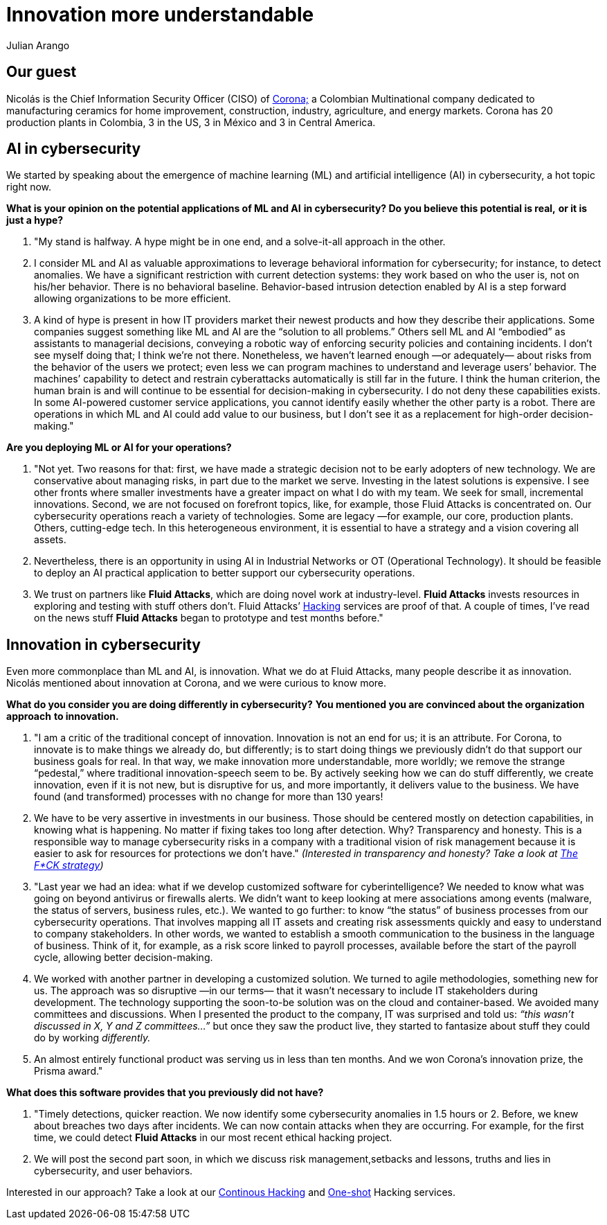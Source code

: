 :slug: innovation-understandable/
:date: 2019-06-18
:subtitle: "We make innovation more understandable, more worldly."
:category: interview
:tags: interview, machine learning
:image: cover.png
:alt: Nicolás Acosta, CISO at Corona
:description: We interviewed Nicolás Acosta, CISO of Corona, a multinational company in the home improvement and construction industry. Nicolás shared his perspective on some topics like artificial intelligence, machine learning, innovation, setbacks as CISO, among others.
:keywords: Artificial Intelligence, Machine Learning, Innovation, Cybersecurity, Cyberintelligence, Hacking
:author: Julian Arango
:writer: jarango
:name: Julian Arango
:about1: Behavioral strategist
:about2: Data scientist in training.!


= Innovation more understandable

== Our guest

Nicolás is the Chief Information Security Officer (CISO) of
link:https://empresa.corona.co/nuestra-compania/quienes-somos[Corona;]
a Colombian Multinational company
dedicated to manufacturing ceramics for home improvement, construction,
industry, agriculture, and energy markets.
Corona has 20 production plants in Colombia, 3 in the US, 3 in México
and 3 in Central America.

== AI in cybersecurity

We started by speaking about the emergence of machine learning (+ML+)
and artificial intelligence (+AI+) in cybersecurity, a hot topic right now.

*What is your opinion on the potential applications of +ML+ and +AI+*
*in cybersecurity? Do you believe this potential is real,*
*or it is just a hype?*
[role="qanda"]
  . "My stand is halfway. A hype might be in one end,
  and a solve-it-all approach in the other.

  . I consider +ML+ and +AI+ as valuable approximations
  to leverage behavioral information for cybersecurity;
  for instance, to detect anomalies.
  We have a significant restriction with current detection systems:
  they work based on who the user is, not on his/her behavior.
  There is no behavioral baseline.
  Behavior-based intrusion detection enabled by +AI+ is a step forward
  allowing organizations to be more efficient.

  . A kind of hype is present in how +IT+ providers market
  their newest products and how they describe their applications.
  Some companies suggest something like +ML+ and +AI+
  are the “solution to all problems.”
  Others sell +ML+ and +AI+ “embodied” as assistants to managerial decisions,
  conveying a robotic way of enforcing security policies
  and containing incidents.
  I don’t see myself doing that; I think we’re not there.
  Nonetheless, we haven’t learned enough —or adequately— about risks
  from the behavior of the users we protect;
  even less we can program machines to understand and leverage users’ behavior.
  The machines’ capability to detect and restrain cyberattacks automatically
  is still far in the future.
  I think the human criterion, the human brain is and will continue
  to be essential for decision-making in cybersecurity.
  I do not deny these capabilities exists.
  In some +AI-powered+ customer service applications,
  you cannot identify easily whether the other party is a robot.
  There are operations in which +ML+ and +AI+ could add value to our business,
  but I don’t see it as a replacement for high-order decision-making."

*Are you deploying +ML+ or +AI+ for your operations?*

[role="qanda"]
  . "Not yet. Two reasons for that:
  first, we have made a strategic decision not to be early adopters
  of new technology.
  We are conservative about managing risks,
  in part due to the market we serve.
  Investing in the latest solutions is expensive.
  I see other fronts where smaller investments have a greater impact
  on what I do with my team.
  We seek for small, incremental innovations.
  Second, we are not focused on forefront topics,
  like, for example, those Fluid Attacks is concentrated on.
  Our cybersecurity operations reach a variety of technologies.
  Some are legacy —for example, our core, production plants.
  Others, cutting-edge tech.
  In this heterogeneous environment, it is essential to have a strategy
  and a vision covering all assets.

  . Nevertheless, there is an opportunity in using +AI+ in
  Industrial Networks or +OT+ (Operational Technology).
  It should be feasible to deploy an +AI+ practical application
  to better support our cybersecurity operations.

  . We trust on partners like *Fluid Attacks*,
  which are doing novel work at industry-level.
  *Fluid Attacks* invests resources in exploring and testing
  with stuff others don’t.
  Fluid Attacks’ link:../../services/continuous-hacking/[Hacking]
  services are proof of that.
  A couple of times, I’ve read on the news stuff *Fluid Attacks* began
  to prototype and test months before."

== Innovation in cybersecurity

Even more commonplace than +ML+ and +AI+, is innovation.
What we do at Fluid Attacks, many people describe it as innovation.
Nicolás mentioned about innovation at Corona, and we were curious to know more.

*What do you consider you are doing differently in cybersecurity?*
*You mentioned you are convinced about the organization approach*
*to innovation.*

[role="qanda"]
  . "I am a critic of the traditional concept of innovation.
  Innovation is not an end for us; it is an attribute.
  For Corona, to innovate is to make things we already do, but differently;
  is to start doing things we previously didn’t do
  that support our business goals for real.
  In that way, we make innovation more understandable, more worldly;
  we remove the strange “pedestal,” where traditional
  innovation-speech seem to be.
  By actively seeking how we can do stuff differently,
  we create innovation, even if it is not new, but is disruptive for us,
  and more importantly, it delivers value to the business.
  We have found (and transformed) processes with no change
  for more than 130 years!

  . We have to be very assertive in investments
  in our business.
  Those should be centered mostly on detection capabilities,
  in knowing what is happening.
  No matter if fixing takes too long after detection.
  Why? Transparency and honesty.
  This is a responsible way to manage cybersecurity risks
  in a company with a traditional vision of risk management
  because it is easier to ask for resources for protections we don’t have."
  _(Interested in transparency and honesty? Take a look at
  link:../fck-strategy/[The F*CK strategy])_

  . "Last year we had an idea: what if we develop
  customized software for cyberintelligence?
  We needed to know what was going on beyond antivirus or firewalls alerts.
  We didn’t want to keep looking at mere associations among events
  (malware, the status of servers, business rules, etc.).
  We wanted to go further: to know “the status” of business processes
  from our cybersecurity operations.
  That involves mapping all +IT+ assets and creating risk assessments quickly
  and easy to understand to company stakeholders.
  In other words, we wanted to establish a smooth communication
  to the business in the language of business.
  Think of it, for example, as a risk score linked to payroll processes,
  available before the start of the payroll cycle,
  allowing better decision-making.

  . We worked with another partner in developing a
  customized solution. We turned to agile methodologies, something new for us.
  The approach was so disruptive —in our terms— that it wasn’t necessary
  to include +IT+ stakeholders during development.
  The technology supporting the soon-to-be solution was on the cloud
  and container-based.
  We avoided many committees and discussions.
  When I presented the product to the company,
  IT was surprised and told us:
  _“this wasn’t discussed in X, Y and Z committees…”_
  but once they saw the product live,
  they started to fantasize about stuff they could do by working _differently._

  . An almost entirely functional product was serving us in
  less than ten months.
  And we won Corona’s innovation prize, the Prisma award."

*What does this software provides that you previously did not have?*
[role="qanda"]
  . "Timely detections, quicker reaction.
  We now identify some cybersecurity anomalies in 1.5 hours or 2.
  Before, we knew about breaches two days after incidents.
  We can now contain attacks when they are occurring.
  For example, for the first time, we could detect *Fluid Attacks*
  in our most recent ethical hacking project.

  . We will post the second part soon,
  in which we discuss risk management,setbacks and lessons, truths
  and lies in cybersecurity, and user behaviors.

Interested in our approach?
Take a look at our
link:../../services/continuous-hacking/[Continous Hacking]
and link:../../services/one-shot-hacking/[One-shot]
Hacking services.
